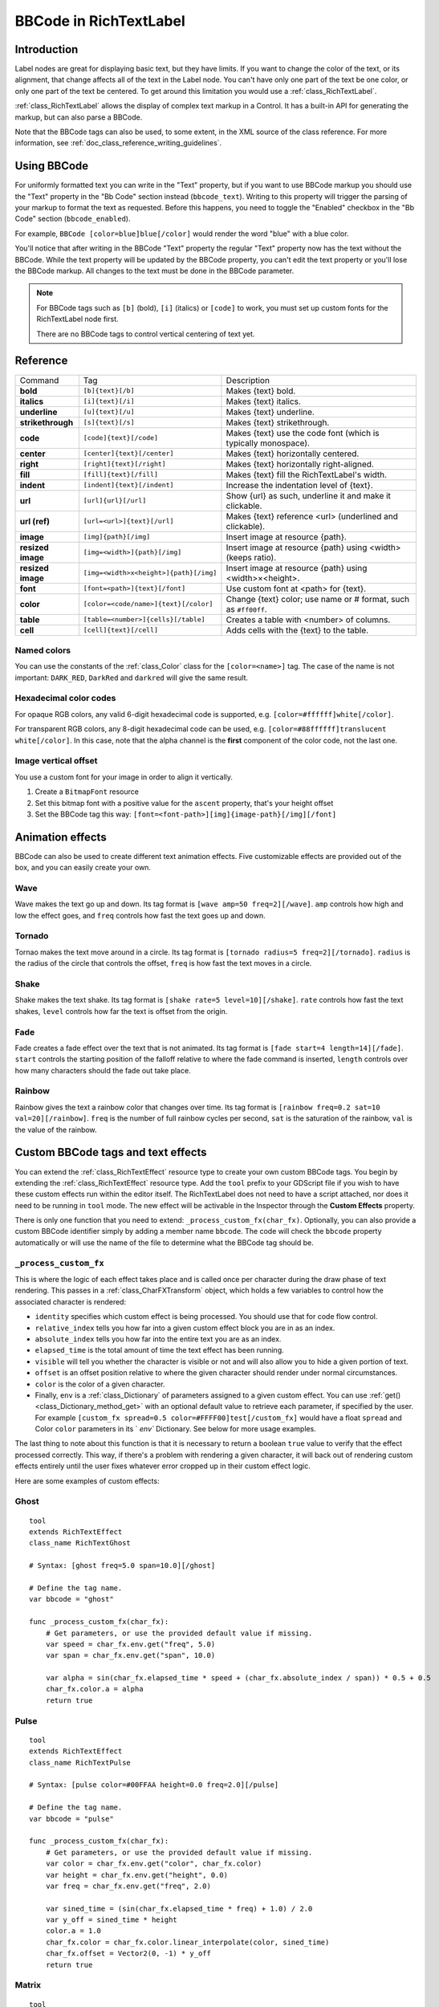 .. _doc_bbcode_in_richtextlabel:

BBCode in RichTextLabel
=======================

Introduction
------------

Label nodes are great for displaying basic text, but they have limits. If you want
to change the color of the text, or its alignment, that change affects all of the
text in the Label node. You can't have only one part of the text be one color, or
only one part of the text be centered. To get around this limitation you would use
a :ref:`class_RichTextLabel`.

:ref:`class_RichTextLabel` allows the display of complex text markup in a Control.
It has a built-in API for generating the markup, but can also parse a BBCode.

Note that the BBCode tags can also be used, to some extent, in the XML source of
the class reference. For more information, see
:ref:`doc_class_reference_writing_guidelines`.

Using BBCode
------------

For uniformly formatted text you can write in the "Text" property, but if you want
to use BBCode markup you should use the "Text" property in the "Bb Code" section
instead (``bbcode_text``). Writing to this property will trigger the parsing of your
markup to format the text as requested. Before this happens, you need to toggle the
"Enabled" checkbox in the "Bb Code" section (``bbcode_enabled``).

.. image:: img/bbcodeText.png

For example, ``BBCode [color=blue]blue[/color]`` would render the word "blue" with
a blue color.

.. image:: img/bbcodeDemo.png

You'll notice that after writing in the BBCode "Text" property the regular "Text"
property now has the text without the BBCode. While the text property will be updated
by the BBCode property, you can't edit the text property or you'll lose the BBCode
markup. All changes to the text must be done in the BBCode parameter.

.. note::

    For BBCode tags such as ``[b]`` (bold), ``[i]`` (italics) or ``[code]`` to
    work, you must set up custom fonts for the RichTextLabel node first.

    There are no BBCode tags to control vertical centering of text yet.

Reference
---------

+-------------------+--------------------------------------------+-----------------------------------------------------------------+
| Command           | Tag                                        | Description                                                     |
+-------------------+--------------------------------------------+-----------------------------------------------------------------+
| **bold**          | ``[b]{text}[/b]``                          | Makes {text} bold.                                              |
+-------------------+--------------------------------------------+-----------------------------------------------------------------+
| **italics**       | ``[i]{text}[/i]``                          | Makes {text} italics.                                           |
+-------------------+--------------------------------------------+-----------------------------------------------------------------+
| **underline**     | ``[u]{text}[/u]``                          | Makes {text} underline.                                         |
+-------------------+--------------------------------------------+-----------------------------------------------------------------+
| **strikethrough** | ``[s]{text}[/s]``                          | Makes {text} strikethrough.                                     |
+-------------------+--------------------------------------------+-----------------------------------------------------------------+
| **code**          | ``[code]{text}[/code]``                    | Makes {text} use the code font (which is typically monospace).  |
+-------------------+--------------------------------------------+-----------------------------------------------------------------+
| **center**        | ``[center]{text}[/center]``                | Makes {text} horizontally centered.                             |
+-------------------+--------------------------------------------+-----------------------------------------------------------------+
| **right**         | ``[right]{text}[/right]``                  | Makes {text} horizontally right-aligned.                        |
+-------------------+--------------------------------------------+-----------------------------------------------------------------+
| **fill**          | ``[fill]{text}[/fill]``                    | Makes {text} fill the RichTextLabel's width.                    |
+-------------------+--------------------------------------------+-----------------------------------------------------------------+
| **indent**        | ``[indent]{text}[/indent]``                | Increase the indentation level of {text}.                       |
+-------------------+--------------------------------------------+-----------------------------------------------------------------+
| **url**           | ``[url]{url}[/url]``                       | Show {url} as such, underline it and make it clickable.         |
+-------------------+--------------------------------------------+-----------------------------------------------------------------+
| **url (ref)**     | ``[url=<url>]{text}[/url]``                | Makes {text} reference <url> (underlined and clickable).        |
+-------------------+--------------------------------------------+-----------------------------------------------------------------+
| **image**         | ``[img]{path}[/img]``                      | Insert image at resource {path}.                                |
+-------------------+--------------------------------------------+-----------------------------------------------------------------+
| **resized image** | ``[img=<width>]{path}[/img]``              | Insert image at resource {path} using <width> (keeps ratio).    |
+-------------------+--------------------------------------------+-----------------------------------------------------------------+
| **resized image** | ``[img=<width>x<height>]{path}[/img]``     | Insert image at resource {path} using <width>×<height>.         |
+-------------------+--------------------------------------------+-----------------------------------------------------------------+
| **font**          | ``[font=<path>]{text}[/font]``             | Use custom font at <path> for {text}.                           |
+-------------------+--------------------------------------------+-----------------------------------------------------------------+
| **color**         | ``[color=<code/name>]{text}[/color]``      | Change {text} color; use name or # format, such as ``#ff00ff``. |
+-------------------+--------------------------------------------+-----------------------------------------------------------------+
| **table**         | ``[table=<number>]{cells}[/table]``        | Creates a table with <number> of columns.                       |
+-------------------+--------------------------------------------+-----------------------------------------------------------------+
| **cell**          | ``[cell]{text}[/cell]``                    | Adds cells with the {text} to the table.                        |
+-------------------+--------------------------------------------+-----------------------------------------------------------------+

Named colors
~~~~~~~~~~~~

You can use the constants of the :ref:`class_Color` class for the ``[color=<name>]`` tag. The case of the name is not important: ``DARK_RED``, ``DarkRed`` and ``darkred`` will give the same result.

Hexadecimal color codes
~~~~~~~~~~~~~~~~~~~~~~~

For opaque RGB colors, any valid 6-digit hexadecimal code is supported, e.g. ``[color=#ffffff]white[/color]``.

For transparent RGB colors, any 8-digit hexadecimal code can be used, e.g. ``[color=#88ffffff]translucent white[/color]``.
In this case, note that the alpha channel is the **first** component of the color code, not the last one.

Image vertical offset
~~~~~~~~~~~~~~~~~~~~~

You use a custom font for your image in order to align it vertically.

1. Create a ``BitmapFont`` resource
2. Set this bitmap font with a positive value for the ``ascent`` property, that's your height offset
3. Set the BBCode tag this way: ``[font=<font-path>][img]{image-path}[/img][/font]``

Animation effects
-----------------

BBCode can also be used to create different text animation effects. Five customizable
effects are provided out of the box, and you can easily create your own.

Wave
~~~~

.. image:: img/wave.png

Wave makes the text go up and down. Its tag format is ``[wave amp=50 freq=2][/wave]``.
``amp`` controls how high and low the effect goes, and ``freq`` controls how fast the
text goes up and down.

Tornado
~~~~~~~

.. image:: img/tornado.png

Tornao makes the text move around in a circle. Its tag format is
``[tornado radius=5 freq=2][/tornado]``.
``radius`` is the radius of the circle that controls the offset, ``freq`` is how
fast the text moves in a circle.

Shake
~~~~~

.. image:: img/shake.png

Shake makes the text shake. Its tag format is ``[shake rate=5 level=10][/shake]``.
``rate`` controls how fast the text shakes, ``level`` controls how far the text is
offset from the origin.

Fade
~~~~

.. image:: img/fade.png

Fade creates a fade effect over the text that is not animated. Its tag format is
``[fade start=4 length=14][/fade]``.
``start`` controls the starting position of the falloff relative to where the fade
command is inserted, ``length`` controls over how many characters should the fade
out take place.

Rainbow
~~~~~~~

.. image:: img/rainbow.png

Rainbow gives the text a rainbow color that changes over time. Its tag format is
``[rainbow freq=0.2 sat=10 val=20][/rainbow]``.
``freq`` is the number of full rainbow cycles per second, ``sat`` is the saturation
of the rainbow, ``val`` is the value of the rainbow.

Custom BBCode tags and text effects
-----------------------------------

You can extend the :ref:`class_RichTextEffect` resource type to create your own custom
BBCode tags. You begin by extending the :ref:`class_RichTextEffect` resource type. Add
the ``tool`` prefix to your GDScript file if you wish to have these custom effects run
within the editor itself. The RichTextLabel does not need to have a script attached,
nor does it need to be running in ``tool`` mode. The new effect will be activable in 
the Inspector through the **Custom Effects** property.

There is only one function that you need to extend: ``_process_custom_fx(char_fx)``.
Optionally, you can also provide a custom BBCode identifier simply by adding a member
name ``bbcode``. The code will check the ``bbcode`` property automatically or will
use the name of the file to determine what the BBCode tag should be.

``_process_custom_fx``
~~~~~~~~~~~~~~~~~~~~~~

This is where the logic of each effect takes place and is called once per character
during the draw phase of text rendering. This passes in a :ref:`class_CharFXTransform`
object, which holds a few variables to control how the associated character is rendered:

- ``identity`` specifies which custom effect is being processed. You should use that for
  code flow control.
- ``relative_index`` tells you how far into a given custom effect block you are in as an
  index.
- ``absolute_index`` tells you how far into the entire text you are as an index.
- ``elapsed_time`` is the total amount of time the text effect has been running.
- ``visible`` will tell you whether the character is visible or not and will also allow you
  to hide a given portion of text.
- ``offset`` is an offset position relative to where the given character should render under
  normal circumstances.
- ``color`` is the color of a given character.
- Finally, ``env`` is a :ref:`class_Dictionary` of parameters assigned to a given custom
  effect. You can use :ref:`get() <class_Dictionary_method_get>` with an optional default value
  to retrieve each parameter, if specified by the user. For example ``[custom_fx spread=0.5
  color=#FFFF00]test[/custom_fx]`` would have a float ``spread`` and Color ``color``
  parameters in its ` `env`` Dictionary. See below for more usage examples.

The last thing to note about this function is that it is necessary to return a boolean
``true`` value to verify that the effect processed correctly. This way, if there's a problem
with rendering a given character, it will back out of rendering custom effects entirely until
the user fixes whatever error cropped up in their custom effect logic.

Here are some examples of custom effects:

Ghost
~~~~~

::

    tool
    extends RichTextEffect
    class_name RichTextGhost

    # Syntax: [ghost freq=5.0 span=10.0][/ghost]

    # Define the tag name.
    var bbcode = "ghost"

    func _process_custom_fx(char_fx):
        # Get parameters, or use the provided default value if missing.
        var speed = char_fx.env.get("freq", 5.0)
        var span = char_fx.env.get("span", 10.0)

        var alpha = sin(char_fx.elapsed_time * speed + (char_fx.absolute_index / span)) * 0.5 + 0.5
        char_fx.color.a = alpha
        return true

Pulse
~~~~~

::

    tool
    extends RichTextEffect
    class_name RichTextPulse

    # Syntax: [pulse color=#00FFAA height=0.0 freq=2.0][/pulse]

    # Define the tag name.
    var bbcode = "pulse"

    func _process_custom_fx(char_fx):
        # Get parameters, or use the provided default value if missing.
        var color = char_fx.env.get("color", char_fx.color)
        var height = char_fx.env.get("height", 0.0)
        var freq = char_fx.env.get("freq", 2.0)

        var sined_time = (sin(char_fx.elapsed_time * freq) + 1.0) / 2.0
        var y_off = sined_time * height
        color.a = 1.0
        char_fx.color = char_fx.color.linear_interpolate(color, sined_time)
        char_fx.offset = Vector2(0, -1) * y_off
        return true

Matrix
~~~~~~

::

    tool
    extends RichTextEffect
    class_name RichTextMatrix

    # Syntax: [matrix clean=2.0 dirty=1.0 span=50][/matrix]

    # Define the tag name.
    var bbcode = "matrix"

    func _process_custom_fx(char_fx):
        # Get parameters, or use the provided default value if missing.
        var clear_time = char_fx.env.get("clean", 2.0)
        var dirty_time = char_fx.env.get("dirty", 1.0)
        var text_span = char_fx.env.get("span", 50)

        var value = char_fx.character

        var matrix_time = fmod(char_fx.elapsed_time + (char_fx.absolute_index / float(text_span)), \
                               clear_time + dirty_time)

        matrix_time = 0.0 if matrix_time < clear_time else \
                      (matrix_time - clear_time) / dirty_time

        if value >= 65 && value < 126 && matrix_time > 0.0:
            value -= 65
            value = value + int(1 * matrix_time * (126 - 65))
            value %= (126 - 65)
            value += 65
        char_fx.character = value
        return true

This will add a few new BBCode commands, which can be used like so:

::

    [center][ghost]This is a custom [matrix]effect[/matrix][/ghost] made in
    [pulse freq=5.0 height=2.0][pulse color=#00FFAA freq=2.0]GDScript[/pulse][/pulse].[/center]
